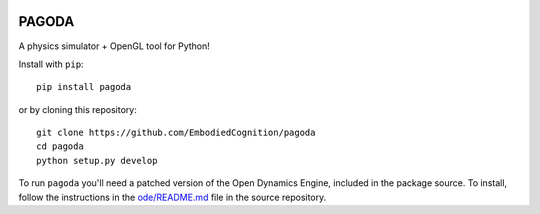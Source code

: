 .. image:: https://travis-ci.org/EmbodiedCognition/pagoda.svg?branch=master
   :target: https://travis-ci.org/EmbodiedCognition/pagoda
.. image:: https://coveralls.io/repos/EmbodiedCognition/pagoda/badge.svg?branch=master&service=github
   :target: https://coveralls.io/github/EmbodiedCognition/pagoda?branch=master

======
PAGODA
======

A physics simulator + OpenGL tool for Python!

Install with ``pip``::

    pip install pagoda

or by cloning this repository::

    git clone https://github.com/EmbodiedCognition/pagoda
    cd pagoda
    python setup.py develop

To run ``pagoda`` you'll need a patched version of the Open Dynamics Engine,
included in the package source. To install, follow the instructions in the
`ode/README.md`_ file in the source repository.

.. _ode/README.md: https://github.com/EmbodiedCognition/pagoda/tree/master/ode
